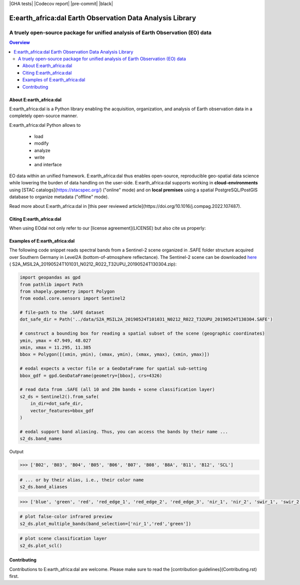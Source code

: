 |GHA tests| |Codecov report| |pre-commit| |black|

""""""""""""""""""""""""""""""""""""""""""""""""""""""""""
E:earth_africa:dal Earth Observation Data Analysis Library
""""""""""""""""""""""""""""""""""""""""""""""""""""""""""

................................................................................
A truely open-source package for unified analysis of Earth Observation (EO) data
................................................................................

.. contents:: Overview
   :depth: 3

========================
About E:earth_africa:dal
========================

E:earth_africa:dal is a Python library enabling the acquisition, organization, and analysis of Earth observation data in a completely open-source manner.

E:earth_africa:dal Python allows to

	* load
	* modify
	* analyze
	* write
	* and interface

EO data within an unified framework. E:earth_africa:dal thus enables open-source, reproducible geo-spatial data science while lowering the burden of data handling on the user-side.
E:earth_africa:dal supports working in **cloud-environments** using [STAC catalogs](https://stacspec.org/) ("online" mode) and
on **local premises** using a spatial PostgreSQL/PostGIS database to organize metadata ("offline" mode).

Read more about E:earth_africa:dal in [this peer reviewed article](https://doi.org/10.1016/j.compag.2022.107487).

========================
Citing E:earth_africa:dal
========================

When using EOdal not only refer to our [license agreement](LICENSE) but also cite us properly:

.. code::latex

	@article{GRAF2022107487,
	title = {EOdal: An open-source Python package for large-scale agroecological research using Earth Observation and gridded environmental data},
	journal = {Computers and Electronics in Agriculture},
	volume = {203},
	pages = {107487},
	year = {2022},
	issn = {0168-1699},
	doi = {https://doi.org/10.1016/j.compag.2022.107487},
	url = {https://www.sciencedirect.com/science/article/pii/S0168169922007955},
	author = {Lukas Valentin Graf and Gregor Perich and Helge Aasen},
	keywords = {Satellite data, Python, Open-source, Earth Observation, Ecophysiology},
	abstract = {Earth Observation by means of remote sensing imagery and gridded environmental data opens tremendous opportunities for systematic capture, quantification and interpretation of plant–environment interactions through space and time. The acquisition, maintenance and processing of these data sources, however, requires a unified software framework for efficient and scalable integrated spatio-temporal analysis taking away the burden of data and file handling from the user. Existing software products either cover only parts of these requirements, exhibit a high degree of complexity, or are closed-source, which limits reproducibility of research. With the open-source Python library EOdal (Earth Observation Data Analysis Library) we propose a novel software that enables the development of fully reproducible spatial data science chains through the strict use of open-source developments. Thanks to its modular design, EOdal enables advanced data warehousing especially for remote sensing data, sophisticated spatio-temporal analysis and intersection of different data sources, as well as nearly unlimited expandability through application programming interfaces (APIs).}
	}

==============================
Examples of E:earth_africa:dal
==============================

The following code snippet reads spectral bands from a Sentinel-2 scene
organized in .SAFE folder structure acquired over Southern Germany in
Level2A (bottom-of-atmosphere reflectance). The Sentinel-2 scene can be
downloaded `here <https://data.mendeley.com/datasets/ckcxh6jskz/1>`__ (
S2A_MSIL2A_20190524T101031_N0212_R022_T32UPU_20190524T130304.zip):

.. code:: python

   import geopandas as gpd
   from pathlib import Path
   from shapely.geometry import Polygon
   from eodal.core.sensors import Sentinel2

   # file-path to the .SAFE dataset
   dot_safe_dir = Path('../data/S2A_MSIL2A_20190524T101031_N0212_R022_T32UPU_20190524T130304.SAFE')

   # construct a bounding box for reading a spatial subset of the scene (geographic coordinates)
   ymin, ymax = 47.949, 48.027
   xmin, xmax = 11.295, 11.385
   bbox = Polygon([(xmin, ymin), (xmax, ymin), (xmax, ymax), (xmin, ymax)])

   # eodal expects a vector file or a GeoDataFrame for spatial sub-setting
   bbox_gdf = gpd.GeoDataFrame(geometry=[bbox], crs=4326)

   # read data from .SAFE (all 10 and 20m bands + scene classification layer)
   s2_ds = Sentinel2().from_safe(
       in_dir=dot_safe_dir,
       vector_features=bbox_gdf
   )

   # eodal support band aliasing. Thus, you can access the bands by their name ...
   s2_ds.band_names

Output

.. code:: shell

   >>> ['B02', 'B03', 'B04', 'B05', 'B06', 'B07', 'B08', 'B8A', 'B11', 'B12', 'SCL']

.. code:: python

   # ... or by their alias, i.e., their color name
   s2_ds.band_aliases

.. code:: shell

   >>> ['blue', 'green', 'red', 'red_edge_1', 'red_edge_2', 'red_edge_3', 'nir_1', 'nir_2', 'swir_1', 'swir_2', 'scl']

.. code:: python

   # plot false-color infrared preview
   s2_ds.plot_multiple_bands(band_selection=['nir_1','red','green'])

.. image:: img/eodal_Sentinel-2_NIR.png
  :width: 400
  :alt: Sentinel-2 False-Color NIR

.. code:: python

   # plot scene classification layer
   s2_ds.plot_scl()

.. image:: img/eodal_Sentinel-2_SCL.png
  :width: 400
  :alt: Sentinel-2 Scene classification layer


============
Contributing
============

Contributions to E:earth_africa:dal are welcome. Please make sure to read the [contribution guidelines](Contributing.rst) first.
